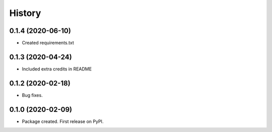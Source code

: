 =======
History
=======

0.1.4 (2020-06-10)
------------------

* Created requirements.txt

0.1.3 (2020-04-24)
------------------

* Included extra credits in README 

0.1.2 (2020-02-18)
------------------

* Bug fixes.

0.1.0 (2020-02-09)
------------------

* Package created. First release on PyPI.
